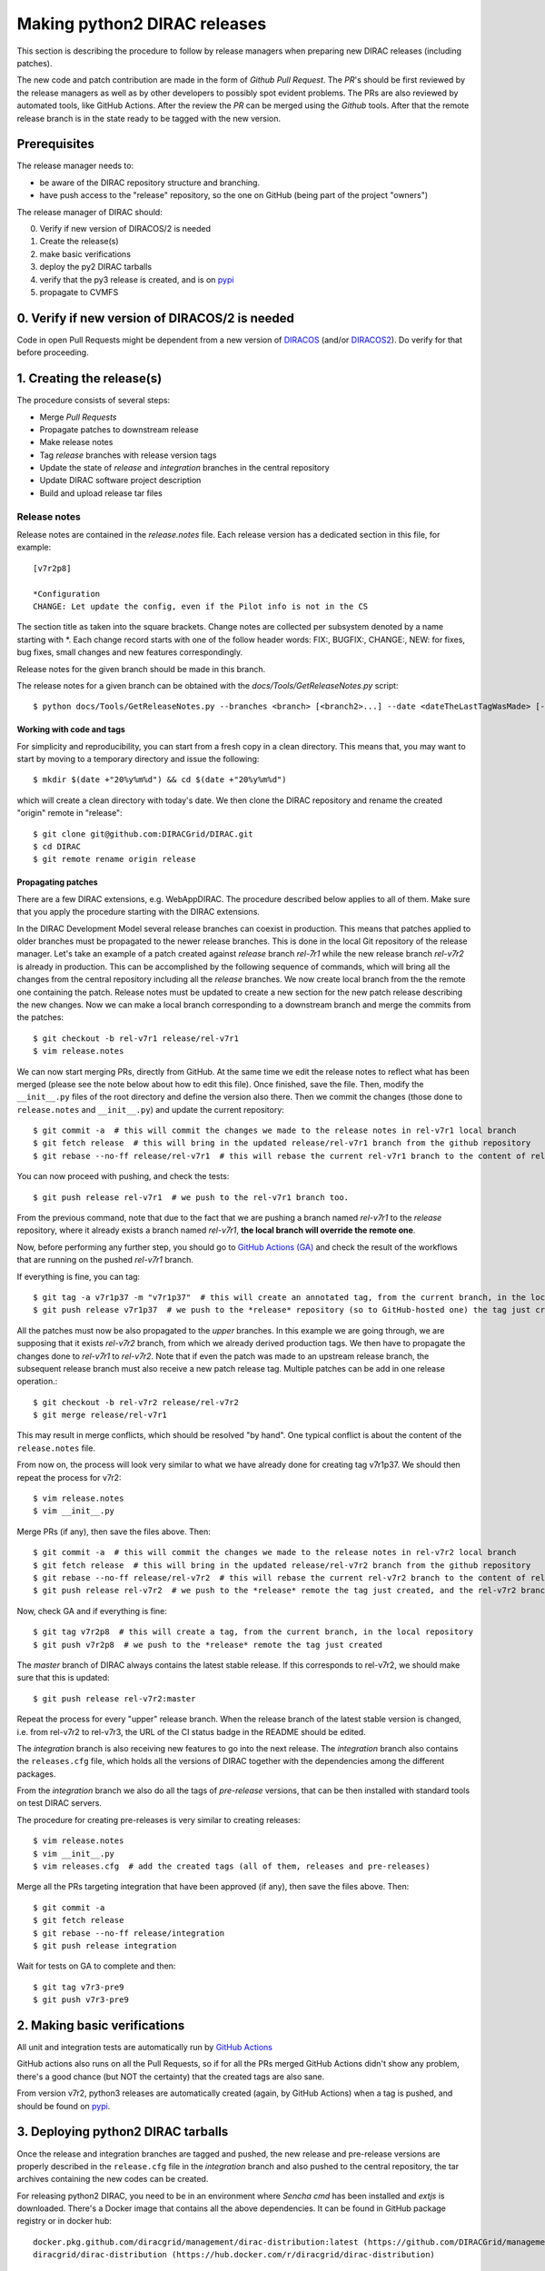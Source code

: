 .. _release_procedure:

=============================
Making python2 DIRAC releases
=============================

.. set highlighting to console input/output
.. highlight:: console

This section is describing the procedure to follow by release managers
when preparing new DIRAC releases (including patches).

The new code and patch contribution are made in the form of *Github* *Pull Request*.
The *PR*'s should be first reviewed by the release managers as well as by other
developers to possibly spot evident problems. The PRs are also reviewed by automated tools, like GitHub Actions.
After the review the *PR* can be merged using the *Github* tools.
After that the remote release branch is in the state ready to be tagged with the new version.

Prerequisites
=============

The release manager needs to:

- be aware of the DIRAC repository structure and branching.
- have push access to the "release" repository, so the one on GitHub (being part of the project "owners")

The release manager of DIRAC should:

0. Verify if new version of DIRACOS/2 is needed
1. Create the release(s)
2. make basic verifications
3. deploy the py2 DIRAC tarballs
4. verify that the py3 release is created, and is on `pypi <https://pypi.org/project/DIRAC/>`_
5. propagate to CVMFS

0. Verify if new version of DIRACOS/2 is needed
===============================================

Code in open Pull Requests might be dependent from a new version of `DIRACOS <https://github.com/DIRACGrid/DIRACOS>`_
(and/or `DIRACOS2 <https://github.com/DIRACGrid/DIRACOS2>`_). Do verify for that before proceeding.


1. Creating the release(s)
==========================

The procedure consists of several steps:

- Merge *Pull Requests*
- Propagate patches to downstream release
- Make release notes
- Tag *release* branches with release version tags
- Update the state of *release* and *integration* branches in the central repository
- Update DIRAC software project description
- Build and upload release tar files



Release notes
`````````````

Release notes are contained in the *release.notes* file. Each release version has a dedicated
section in this file, for example::

  [v7r2p8]

  *Configuration
  CHANGE: Let update the config, even if the Pilot info is not in the CS

The section title as taken into the square brackets. Change notes are collected per subsystem
denoted by a name starting with \*. Each change record starts with one of the follow header
words: FIX:, BUGFIX:, CHANGE:, NEW: for fixes, bug fixes, small changes and new features
correspondingly.

Release notes for the given branch should be made in this branch.

The release notes for a given branch can be obtained with the
*docs/Tools/GetReleaseNotes.py* script::

  $ python docs/Tools/GetReleaseNotes.py --branches <branch> [<branch2>...] --date <dateTheLastTagWasMade> [--openPRs]


Working with code and tags
---------------------------

For simplicity and reproducibility, you can start from a fresh copy in a clean directory.
This means that, you may want to start by moving to a temporary directory and issue the following::

  $ mkdir $(date +"20%y%m%d") && cd $(date +"20%y%m%d")

which will create a clean directory with today's date. We then clone the DIRAC repository and rename the created "origin" remote in "release"::

  $ git clone git@github.com:DIRACGrid/DIRAC.git
  $ cd DIRAC
  $ git remote rename origin release



Propagating patches
-------------------

There are a few DIRAC extensions, e.g. WebAppDIRAC.
The procedure described below applies to all of them.
Make sure that you apply the procedure starting with the DIRAC extensions.

In the DIRAC Development Model several release branches can coexist in production.
This means that patches applied to older branches must be propagated to the newer
release branches. This is done in the local Git repository of the release manager.
Let's take an example of a patch created against *release* branch *rel-7r1* while
the new release branch *rel-v7r2* is already in production. This can be accomplished
by the following sequence of commands, which will bring all the changes from
the central repository including all the *release* branches.
We now create local branch from the the remote one containing the patch. Release notes
must be updated to create a new section for the new patch release describing the
new changes. Now we can make a local branch corresponding to a downstream branch
and merge the commits from the patches::

  $ git checkout -b rel-v7r1 release/rel-v7r1
  $ vim release.notes

We can now start merging PRs, directly from GitHub. At the same time we edit
the release notes to reflect what has been merged (please see the note below about how to edit this file).
Once finished, save the file. Then, modify the ``__init__.py`` files of the root directory and define the version also there.
Then we commit the changes (those done to ``release.notes`` and ``__init__.py``) and update the current repository::

  $ git commit -a  # this will commit the changes we made to the release notes in rel-v7r1 local branch
  $ git fetch release  # this will bring in the updated release/rel-v7r1 branch from the github repository
  $ git rebase --no-ff release/rel-v7r1  # this will rebase the current rel-v7r1 branch to the content of release/rel-v7r1

You can now proceed with pushing, and check the tests::

  $ git push release rel-v7r1  # we push to the rel-v7r1 branch too.

From the previous command, note that due to the fact that we are pushing a branch named *rel-v7r1*
to the *release* repository, where it already exists a branch named *rel-v7r1*,
**the local branch will override the remote one**.

Now, before performing any further step, you should go to `GitHub Actions (GA) <https://github.com/DIRACGrid/DIRAC/actions>`_
and check the result of the workflows that are running on the pushed *rel-v7r1* branch.

If everything is fine, you can tag::

  $ git tag -a v7r1p37 -m "v7r1p37"  # this will create an annotated tag, from the current branch, in the local repository
  $ git push release v7r1p37  # we push to the *release* repository (so to GitHub-hosted one) the tag just created

All the patches must now be also propagated to the *upper* branches.
In this example we are going through, we are supposing that it exists *rel-v7r2* branch,
from which we already derived production tags. We then have to propagate the changes done to
*rel-v7r1* to *rel-v7r2*. Note that if even the patch was made to an upstream release branch, the subsequent
release branch must also receive a new patch release tag. Multiple patches can be
add in one release operation.::

  $ git checkout -b rel-v7r2 release/rel-v7r2
  $ git merge release/rel-v7r1

This may result in merge conflicts, which should be resolved "by hand".
One typical conflict is about the content of the ``release.notes`` file.

From now on, the process will look very similar to what we have already done for
creating tag v7r1p37. We should then repeat the process for v7r2::

  $ vim release.notes
  $ vim __init__.py

Merge PRs (if any), then save the files above. Then::

  $ git commit -a  # this will commit the changes we made to the release notes in rel-v7r2 local branch
  $ git fetch release  # this will bring in the updated release/rel-v7r2 branch from the github repository
  $ git rebase --no-ff release/rel-v7r2  # this will rebase the current rel-v7r2 branch to the content of release/rel-v7r2
  $ git push release rel-v7r2  # we push to the *release* remote the tag just created, and the rel-v7r2 branch.

Now, check GA and if everything is fine::

  $ git tag v7r2p8  # this will create a tag, from the current branch, in the local repository
  $ git push v7r2p8  # we push to the *release* remote the tag just created

The *master* branch of DIRAC always contains the latest stable release.
If this corresponds to rel-v7r2, we should make sure that this is updated::

  $ git push release rel-v7r2:master

Repeat the process for every "upper" release branch.
When the release branch of the latest stable version is changed, i.e. from rel-v7r2 to rel-v7r3, the URL of the CI status badge in the README should be edited.

The *integration* branch is also receiving new features to go into the next release.
The *integration* branch also contains the ``releases.cfg`` file, which holds all the versions of DIRAC
together with the dependencies among the different packages.

From the *integration* branch we also do all the tags of *pre-release* versions, that can be then installed
with standard tools on test DIRAC servers.

The procedure for creating pre-releases is very similar to creating releases::

  $ vim release.notes
  $ vim __init__.py
  $ vim releases.cfg  # add the created tags (all of them, releases and pre-releases)

Merge all the PRs targeting integration that have been approved (if any), then save the files above. Then::

  $ git commit -a
  $ git fetch release
  $ git rebase --no-ff release/integration
  $ git push release integration

Wait for tests on GA to complete and then::

  $ git tag v7r3-pre9
  $ git push v7r3-pre9


2. Making basic verifications
=============================

All unit and integration tests are automatically run by `GitHub Actions <https://github.com/DIRACGrid/DIRAC/actions>`_

GitHub actions also runs on all the Pull Requests, so if for all the PRs merged GitHub Actions didn't show any problem,
there's a good chance (but NOT the certainty) that the created tags are also sane.

From version v7r2, python3 releases are automatically created (again, by GitHub Actions)
when a tag is pushed, and should be found on `pypi <https://pypi.org/project/DIRAC/>`_.


3. Deploying python2 DIRAC tarballs
===================================

Once the release and integration branches are tagged and pushed, the new release and pre-release versions are
properly described in the ``release.cfg`` file in the *integration* branch and
also pushed to the central repository, the tar archives containing the new
codes can be created.

For releasing python2 DIRAC, you need to be in an environment where
*Sencha cmd* has been installed and *extjs* is downloaded.
There's a Docker image that contains all the above dependencies.
It can be found in GitHub package registry or in docker hub::

  docker.pkg.github.com/diracgrid/management/dirac-distribution:latest (https://github.com/DIRACGrid/management/packages/79929)
  diracgrid/dirac-distribution (https://hub.docker.com/r/diracgrid/dirac-distribution)

The image is rebuilt once per week based on this `Dockerfile in <https://github.com/DIRACGrid/management/blob/master/dirac-distribution/Dockerfile>`_

Pull it and run inside the dirac-distribution command::

  $ docker pull diracgrid/dirac-distribution
  $ python3 dirac-distribution.py -r v7r2p8

The above works also for DIRAC extensions, in this case just remember to specify the project name, e.g.::

  $ python3 dirac-distribution.py --release v10r2p11 --project LHCb

You can also pass the releases.cfg to use via command line using the *-relcfg* switch.
*dirac-distribution* will generate a set of tarballs, release notes in *html* and md5 files.

In the end of its execution, the *dirac-distribution* will print out a command that can be
used to upload generated release files to a predefined repository (see :ref:`dirac_projects`).

You can then run this `Jenkins check <https://jenkins-dirac.web.cern.ch/view/DIRAC/job/Pilot3_CVM4_pipeline/>`_
If it passes, it's time to advertise that new releases have been created. Use the DIRAC google forum.


4. Propagating to CVMFS [INCOMPLETE]
=====================================

There's a Docker image that contains all the needed dependencies.
It can be found in GitHub package registry or in docker hub::

  docker.pkg.github.com/diracgrid/management/dirac-cvmfs:latest (https://github.com/DIRACGrid/management/packages/342716)
  diracgrid/dirac-cvmfs (https://hub.docker.com/r/diracgrid/dirac-cvmfs)

The image is rebuilt once per week based on this `Dockerfile <https://github.com/DIRACGrid/management/blob/master/dirac-cvmfs/Dockerfile>`_

Pull it and ... ::

  $ docker pull diracgrid/dirac-cvmfs

--> to be expanded
